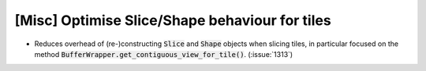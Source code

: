 [Misc] Optimise Slice/Shape behaviour for tiles
===============================================

* Reduces overhead of (re-)constructing :code:`Slice` and :code:`Shape`
  objects when slicing tiles, in particular focused on the method
  :code:`BufferWrapper.get_contiguous_view_for_tile()`. (:issue:`1313`)
